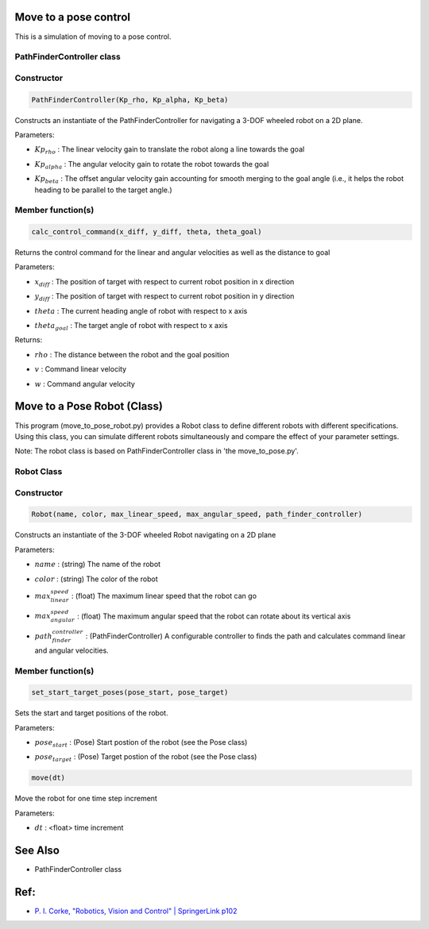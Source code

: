 Move to a pose control
----------------------

This is a simulation of moving to a pose control.

.. image:: https://github.com/AtsushiSakai/PythonRoboticsGifs/raw/master/PathTracking/move_to_pose/animation.gif


PathFinderController class
~~~~~~~~~~~~~~~~~~~~~~~~~~

Constructor
~~~~~~~~~~~

.. code-block:: ipython3

   PathFinderController(Kp_rho, Kp_alpha, Kp_beta)

Constructs an instantiate of the PathFinderController for navigating a 3-DOF wheeled robot on a 2D plane.

Parameters:

- | :math:`Kp_{rho}` : The linear velocity gain to translate the robot along a line towards the goal
- | :math:`Kp_alpha` : The angular velocity gain to rotate the robot towards the goal
- | :math:`Kp_beta` : The offset angular velocity gain accounting for smooth merging to the goal angle (i.e., it helps the robot heading to be parallel to the target angle.)


Member function(s)
~~~~~~~~~~~~~~~~~~

.. code-block:: ipython3

   calc_control_command(x_diff, y_diff, theta, theta_goal)

Returns the control command for the linear and angular velocities as well as the distance to goal

Parameters:

- | :math:`x_diff` : The position of target with respect to current robot position in x direction
- | :math:`y_diff` : The position of target with respect to current robot position in y direction
- | :math:`theta` : The current heading angle of robot with respect to x axis
- | :math:`theta_goal` : The target angle of robot with respect to x axis

Returns:

- | :math:`rho` : The distance between the robot and the goal position
- | :math:`v` : Command linear velocity
- | :math:`w` : Command angular velocity

Move to a Pose Robot (Class)
----------------------------
This program (move_to_pose_robot.py) provides a Robot class to define different robots with different specifications. 
Using this class, you can simulate different robots simultaneously and compare the effect of your parameter settings.

.. image:: https://github.com/AtsushiSakai/PythonRoboticsGifs/raw/master/PathTracking/move_to_pos_robot_class/animation.gif

Note: The robot class is based on PathFinderController class in 'the move_to_pose.py'.

Robot Class
~~~~~~~~~~~

Constructor
~~~~~~~~~~~

.. code-block:: ipython3

    Robot(name, color, max_linear_speed, max_angular_speed, path_finder_controller)

Constructs an instantiate of the 3-DOF wheeled Robot navigating on a 2D plane

Parameters:

- | :math:`name` : (string) The name of the robot
- | :math:`color` : (string) The color of the robot
- | :math:`max_linear_speed` : (float) The maximum linear speed that the robot can go
- | :math:`max_angular_speed` : (float) The maximum angular speed that the robot can rotate about its vertical axis
- | :math:`path_finder_controller` : (PathFinderController) A configurable controller to finds the path and calculates command linear and angular velocities.

Member function(s)
~~~~~~~~~~~~~~~~~~

.. code-block:: ipython3

    set_start_target_poses(pose_start, pose_target)

Sets the start and target positions of the robot.

Parameters:

- | :math:`pose_start` : (Pose) Start postion of the robot (see the Pose class)
- | :math:`pose_target` : (Pose) Target postion of the robot (see the Pose class)

.. code-block:: ipython3

    move(dt)

Move the robot for one time step increment

Parameters:

- | :math:`dt` : <float> time increment

See Also 
--------
- PathFinderController class


Ref:
----
-  `P. I. Corke, "Robotics, Vision and Control" \| SpringerLink
   p102 <https://link.springer.com/book/10.1007/978-3-642-20144-8>`__
